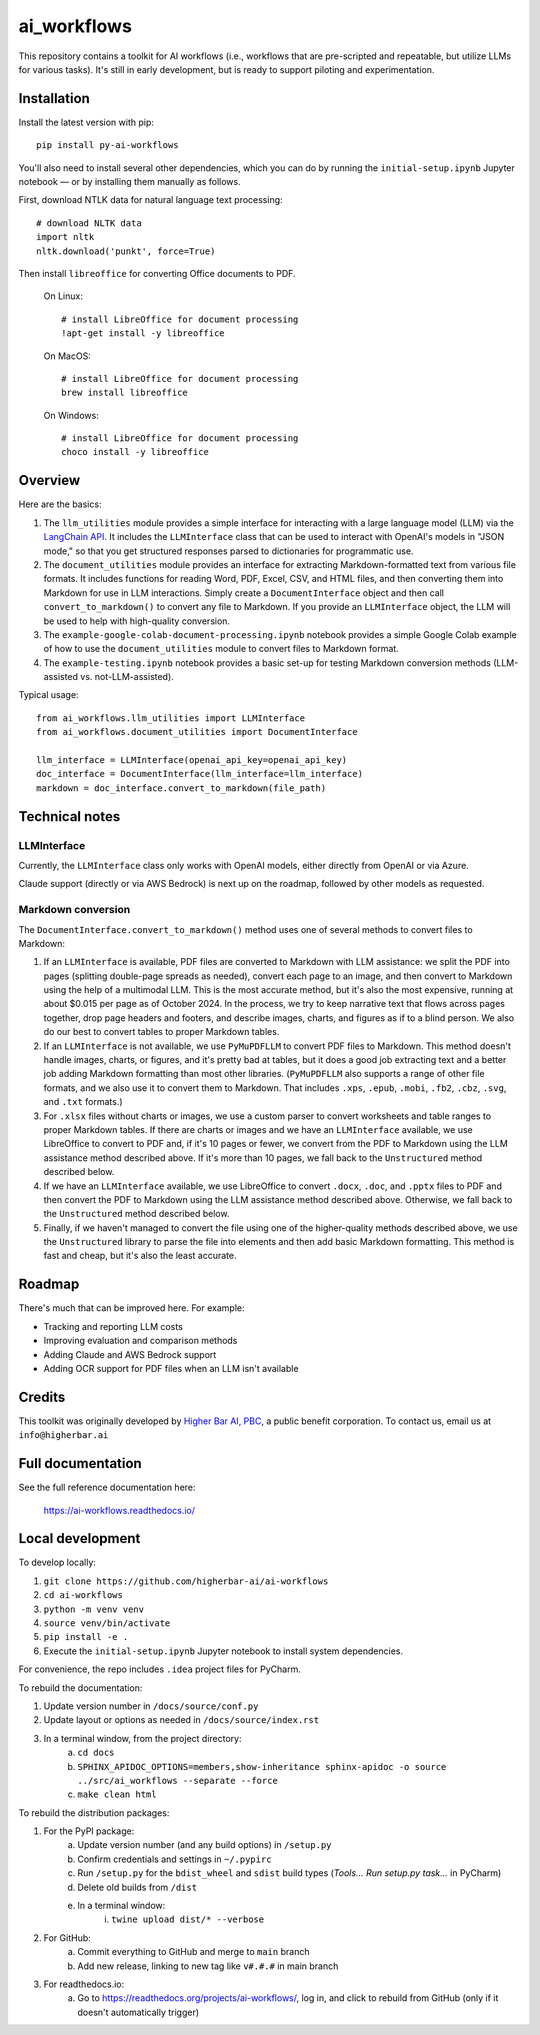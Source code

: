 ============
ai_workflows
============

This repository contains a toolkit for AI workflows (i.e., workflows that are pre-scripted and repeatable, but utilize
LLMs for various tasks). It's still in early development, but is ready to support piloting and experimentation.

Installation
------------

Install the latest version with pip::

    pip install py-ai-workflows

You'll also need to install several other dependencies, which you can do by running the ``initial-setup.ipynb`` Jupyter
notebook — or by installing them manually as follows.

First, download NTLK data for natural language text processing::

    # download NLTK data
    import nltk
    nltk.download('punkt', force=True)

Then install ``libreoffice`` for converting Office documents to PDF.

  On Linux::

    # install LibreOffice for document processing
    !apt-get install -y libreoffice

  On MacOS::

    # install LibreOffice for document processing
    brew install libreoffice

  On Windows::

    # install LibreOffice for document processing
    choco install -y libreoffice


Overview
---------

Here are the basics:

#. The ``llm_utilities`` module provides a simple interface for interacting with a large language model (LLM) via the
   `LangChain API <https://python.langchain.com/docs/>`_. It includes the ``LLMInterface`` class that can be used to
   interact with OpenAI's models in "JSON mode," so that you get structured responses parsed to dictionaries for
   programmatic use.

#. The ``document_utilities`` module provides an interface for extracting Markdown-formatted text from various file
   formats. It includes functions for reading Word, PDF, Excel, CSV, and HTML files, and then converting them into
   Markdown for use in LLM interactions. Simply create a ``DocumentInterface`` object and then call
   ``convert_to_markdown()`` to convert any file to Markdown. If you provide an ``LLMInterface`` object, the LLM will
   be used to help with high-quality conversion.
#. The ``example-google-colab-document-processing.ipynb`` notebook provides a simple Google Colab example of how to use
   the ``document_utilities`` module to convert files to Markdown format.
#. The ``example-testing.ipynb`` notebook provides a basic set-up for testing Markdown conversion methods (LLM-assisted
   vs. not-LLM-assisted).

Typical usage::

    from ai_workflows.llm_utilities import LLMInterface
    from ai_workflows.document_utilities import DocumentInterface

    llm_interface = LLMInterface(openai_api_key=openai_api_key)
    doc_interface = DocumentInterface(llm_interface=llm_interface)
    markdown = doc_interface.convert_to_markdown(file_path)

Technical notes
---------------

LLMInterface
^^^^^^^^^^^^

Currently, the ``LLMInterface`` class only works with OpenAI models, either directly from OpenAI or via Azure.

Claude support (directly or via AWS Bedrock) is next up on the roadmap, followed by other models as requested.

Markdown conversion
^^^^^^^^^^^^^^^^^^^

The ``DocumentInterface.convert_to_markdown()`` method uses one of several methods to convert files to Markdown:

#. If an ``LLMInterface`` is available, PDF files are converted to Markdown with LLM assistance: we split the PDF into
   pages (splitting double-page spreads as needed), convert each page to an image, and then convert to Markdown using
   the help of a multimodal LLM. This is the most accurate method, but it's also the most expensive, running at about
   $0.015 per page as of October 2024. In the process, we try to keep narrative text that flows across pages together,
   drop page headers and footers, and describe images, charts, and figures as if to a blind person. We also do our best
   to convert tables to proper Markdown tables.
#. If an ``LLMInterface`` is not available, we use ``PyMuPDFLLM`` to convert PDF files to Markdown. This method
   doesn't handle images, charts, or figures, and it's pretty bad at tables, but it does a good job extracting text and
   a better job adding Markdown formatting than most other libraries. (``PyMuPDFLLM`` also supports a range of other
   file formats, and we also use it to convert them to Markdown. That includes ``.xps``, ``.epub``, ``.mobi``,
   ``.fb2``, ``.cbz``, ``.svg``, and ``.txt`` formats.)
#. For ``.xlsx`` files without charts or images, we use a custom parser to convert worksheets and table ranges to proper
   Markdown tables. If there are charts or images and we have an ``LLMInterface`` available, we use LibreOffice to
   convert to PDF and, if it's 10 pages or fewer, we convert from the PDF to Markdown using the LLM assistance method
   described above. If it's more than 10 pages, we fall back to the ``Unstructured`` method described below.
#. If we have an ``LLMInterface`` available, we use LibreOffice to convert ``.docx``, ``.doc``, and ``.pptx`` files to
   PDF and then convert the PDF to Markdown using the LLM assistance method described above. Otherwise, we fall back to
   the ``Unstructured`` method described below.
#. Finally, if we haven't managed to convert the file using one of the higher-quality methods described above, we use
   the ``Unstructured`` library to parse the file into elements and then add basic Markdown formatting. This method is
   fast and cheap, but it's also the least accurate.

Roadmap
-------

There's much that can be improved here. For example:

* Tracking and reporting LLM costs
* Improving evaluation and comparison methods
* Adding Claude and AWS Bedrock support
* Adding OCR support for PDF files when an LLM isn't available

Credits
-------

This toolkit was originally developed by `Higher Bar AI, PBC <https://higherbar.ai>`_, a public benefit corporation. To
contact us, email us at ``info@higherbar.ai``

Full documentation
------------------

See the full reference documentation here:

    https://ai-workflows.readthedocs.io/

Local development
-----------------

To develop locally:

#. ``git clone https://github.com/higherbar-ai/ai-workflows``
#. ``cd ai-workflows``
#. ``python -m venv venv``
#. ``source venv/bin/activate``
#. ``pip install -e .``
#. Execute the ``initial-setup.ipynb`` Jupyter notebook to install system dependencies.

For convenience, the repo includes ``.idea`` project files for PyCharm.

To rebuild the documentation:

#. Update version number in ``/docs/source/conf.py``
#. Update layout or options as needed in ``/docs/source/index.rst``
#. In a terminal window, from the project directory:
    a. ``cd docs``
    b. ``SPHINX_APIDOC_OPTIONS=members,show-inheritance sphinx-apidoc -o source ../src/ai_workflows --separate --force``
    c. ``make clean html``

To rebuild the distribution packages:

#. For the PyPI package:
    a. Update version number (and any build options) in ``/setup.py``
    b. Confirm credentials and settings in ``~/.pypirc``
    c. Run ``/setup.py`` for the ``bdist_wheel`` and ``sdist`` build types (*Tools... Run setup.py task...* in PyCharm)
    d. Delete old builds from ``/dist``
    e. In a terminal window:
        i. ``twine upload dist/* --verbose``
#. For GitHub:
    a. Commit everything to GitHub and merge to ``main`` branch
    b. Add new release, linking to new tag like ``v#.#.#`` in main branch
#. For readthedocs.io:
    a. Go to https://readthedocs.org/projects/ai-workflows/, log in, and click to rebuild from GitHub (only if it
       doesn't automatically trigger)
